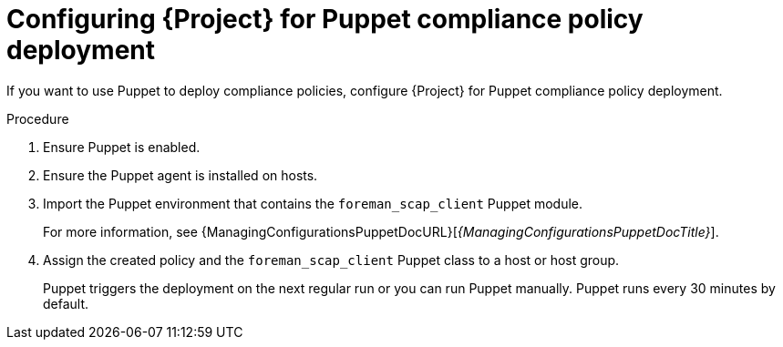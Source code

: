 :_mod-docs-content-type: PROCEDURE

[id="configuring-{project-context}-for-puppet-compliance-policy-deployment"]
= Configuring {Project} for Puppet compliance policy deployment

If you want to use Puppet to deploy compliance policies, configure {Project} for Puppet compliance policy deployment.

.Procedure
. Ensure Puppet is enabled.
. Ensure the Puppet agent is installed on hosts.
. Import the Puppet environment that contains the `foreman_scap_client` Puppet module.
+
For more information, see {ManagingConfigurationsPuppetDocURL}[_{ManagingConfigurationsPuppetDocTitle}_].
. Assign the created policy and the `foreman_scap_client` Puppet class to a host or host group.
+
Puppet triggers the deployment on the next regular run or you can run Puppet manually.
Puppet runs every 30 minutes by default.
